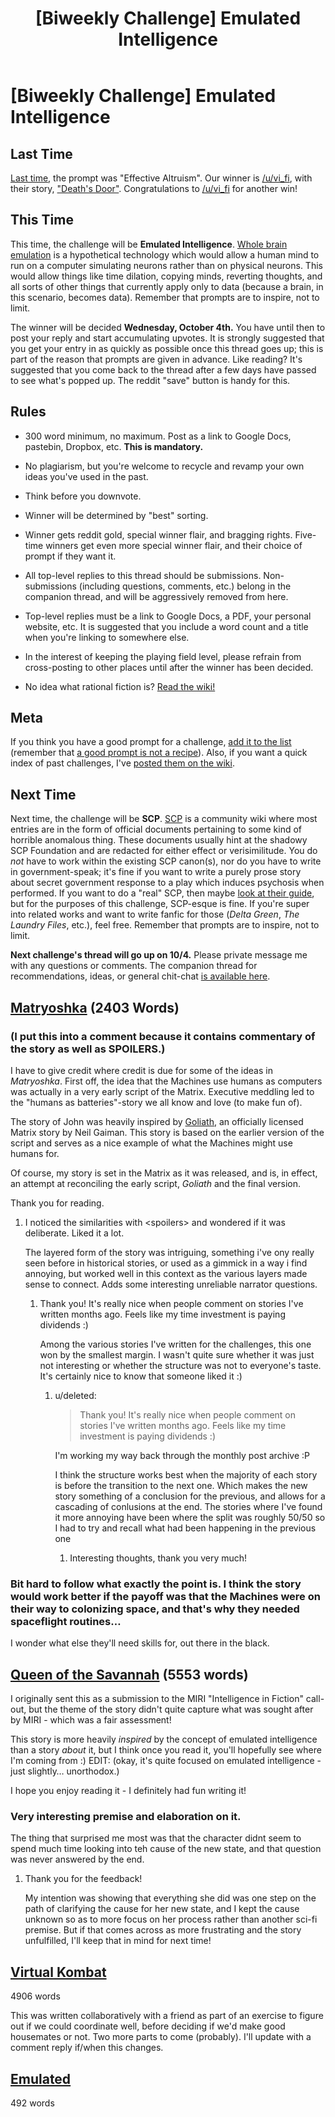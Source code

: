 #+TITLE: [Biweekly Challenge] Emulated Intelligence

* [Biweekly Challenge] Emulated Intelligence
:PROPERTIES:
:Author: alexanderwales
:Score: 21
:DateUnix: 1506012066.0
:DateShort: 2017-Sep-21
:END:
** Last Time
   :PROPERTIES:
   :CUSTOM_ID: last-time
   :END:
[[https://www.reddit.com/r/rational/comments/6xj599/biweekly_challenge_effective_altruism/][Last time]], the prompt was "Effective Altruism". Our winner is [[/u/vi_fi]], with their story, [[https://www.reddit.com/r/rational/comments/6xj599/biweekly_challenge_effective_altruism/dmhplhw/]["Death's Door"]]. Congratulations to [[/u/vi_fi]] for another win!

** This Time
   :PROPERTIES:
   :CUSTOM_ID: this-time
   :END:
This time, the challenge will be *Emulated Intelligence*. [[https://en.wikipedia.org/wiki/Mind_uploading][Whole brain emulation]] is a hypothetical technology which would allow a human mind to run on a computer simulating neurons rather than on physical neurons. This would allow things like time dilation, copying minds, reverting thoughts, and all sorts of other things that currently apply only to data (because a brain, in this scenario, becomes data). Remember that prompts are to inspire, not to limit.

The winner will be decided *Wednesday, October 4th.* You have until then to post your reply and start accumulating upvotes. It is strongly suggested that you get your entry in as quickly as possible once this thread goes up; this is part of the reason that prompts are given in advance. Like reading? It's suggested that you come back to the thread after a few days have passed to see what's popped up. The reddit "save" button is handy for this.

** Rules
   :PROPERTIES:
   :CUSTOM_ID: rules
   :END:

- 300 word minimum, no maximum. Post as a link to Google Docs, pastebin, Dropbox, etc. *This is mandatory.*

- No plagiarism, but you're welcome to recycle and revamp your own ideas you've used in the past.

- Think before you downvote.

- Winner will be determined by "best" sorting.

- Winner gets reddit gold, special winner flair, and bragging rights. Five-time winners get even more special winner flair, and their choice of prompt if they want it.

- All top-level replies to this thread should be submissions. Non-submissions (including questions, comments, etc.) belong in the companion thread, and will be aggressively removed from here.

- Top-level replies must be a link to Google Docs, a PDF, your personal website, etc. It is suggested that you include a word count and a title when you're linking to somewhere else.

- In the interest of keeping the playing field level, please refrain from cross-posting to other places until after the winner has been decided.

- No idea what rational fiction is? [[http://www.reddit.com/r/rational/wiki/index][Read the wiki!]]

** Meta
   :PROPERTIES:
   :CUSTOM_ID: meta
   :END:
If you think you have a good prompt for a challenge, [[https://docs.google.com/spreadsheets/d/1B6HaZc8FYkr6l6Q4cwBc9_-Yq1g0f_HmdHK5L1tbEbA/edit?usp=sharing][add it to the list]] (remember that [[http://www.reddit.com/r/WritingPrompts/wiki/prompts?src=RECIPE][a good prompt is not a recipe]]). Also, if you want a quick index of past challenges, I've [[https://www.reddit.com/r/rational/wiki/weeklychallenge][posted them on the wiki]].

** Next Time
   :PROPERTIES:
   :CUSTOM_ID: next-time
   :END:
Next time, the challenge will be *SCP*. [[http://www.scp-wiki.net/][SCP]] is a community wiki where most entries are in the form of official documents pertaining to some kind of horrible anomalous thing. These documents usually hint at the shadowy SCP Foundation and are redacted for either effect or verisimilitude. You do /not/ have to work within the existing SCP canon(s), nor do you have to write in government-speak; it's fine if you want to write a purely prose story about secret government response to a play which induces psychosis when performed. If you want to do a "real" SCP, then maybe [[http://www.scp-wiki.net/guide-hub][look at their guide]], but for the purposes of this challenge, SCP-esque is fine. If you're super into related works and want to write fanfic for those (/Delta Green/, /The Laundry Files/, etc.), feel free. Remember that prompts are to inspire, not to limit.

*Next challenge's thread will go up on 10/4.* Please private message me with any questions or comments. The companion thread for recommendations, ideas, or general chit-chat [[https://www.reddit.com/r/rational/comments/71kgso/challenge_companion_emulated_intelligence/][is available here]].


** [[https://www.dropbox.com/s/whzdgvaw7pnakft/Matryoshka%20%28Final%29.odt?dl=0][Matryoshka]] (2403 Words)
:PROPERTIES:
:Author: vi_fi
:Score: 9
:DateUnix: 1506013438.0
:DateShort: 2017-Sep-21
:END:

*** (I put this into a comment because it contains commentary of the story as well as *SPOILERS*.)

I have to give credit where credit is due for some of the ideas in /Matryoshka/. First off, the idea that the Machines use humans as computers was actually in a very early script of the Matrix. Executive meddling led to the "humans as batteries"-story we all know and love (to make fun of).

The story of John was heavily inspired by [[https://web.archive.org/web/20000304044736fw_/http://whatisthematrix.com:80/cmp/neil_g.html][Goliath]], an officially licensed Matrix story by Neil Gaiman. This story is based on the earlier version of the script and serves as a nice example of what the Machines might use humans for.

Of course, my story is set in the Matrix as it was released, and is, in effect, an attempt at reconciling the early script, /Goliath/ and the final version.

Thank you for reading.
:PROPERTIES:
:Author: vi_fi
:Score: 6
:DateUnix: 1506014025.0
:DateShort: 2017-Sep-21
:END:

**** I noticed the similarities with <spoilers> and wondered if it was deliberate. Liked it a lot.

The layered form of the story was intriguing, something i've ony really seen before in historical stories, or used as a gimmick in a way i find annoying, but worked well in this context as the various layers made sense to connect. Adds some interesting unreliable narrator questions.
:PROPERTIES:
:Score: 2
:DateUnix: 1511872206.0
:DateShort: 2017-Nov-28
:END:

***** Thank you! It's really nice when people comment on stories I've written months ago. Feels like my time investment is paying dividends :)

Among the various stories I've written for the challenges, this one won by the smallest margin. I wasn't quite sure whether it was just not interesting or whether the structure was not to everyone's taste. It's certainly nice to know that someone liked it :)
:PROPERTIES:
:Author: vi_fi
:Score: 1
:DateUnix: 1511877034.0
:DateShort: 2017-Nov-28
:END:

****** u/deleted:
#+begin_quote
  Thank you! It's really nice when people comment on stories I've written months ago. Feels like my time investment is paying dividends :)
#+end_quote

I'm working my way back through the monthly post archive :P

I think the structure works best when the majority of each story is before the transition to the next one. Which makes the new story something of a conclusion for the previous, and allows for a cascading of conlusions at the end. The stories where I've found it more annoying have been where the split was roughly 50/50 so I had to try and recall what had been happening in the previous one
:PROPERTIES:
:Score: 2
:DateUnix: 1511879588.0
:DateShort: 2017-Nov-28
:END:

******* Interesting thoughts, thank you very much!
:PROPERTIES:
:Author: vi_fi
:Score: 1
:DateUnix: 1511971505.0
:DateShort: 2017-Nov-29
:END:


*** Bit hard to follow what exactly the point is. I think the story would work better if the payoff was that the Machines were on their way to colonizing space, and that's why they needed spaceflight routines...

I wonder what else they'll need skills for, out there in the black.
:PROPERTIES:
:Author: FeepingCreature
:Score: 3
:DateUnix: 1506017893.0
:DateShort: 2017-Sep-21
:END:


** [[https://docs.google.com/document/d/1i-kKR3YxQZkf9bnHC5Cpd_e7zXsSBeOE-Tqum44Ajss/edit?usp=sharing][Queen of the Savannah]] (5553 words)

I originally sent this as a submission to the MIRI "Intelligence in Fiction" call-out, but the theme of the story didn't quite capture what was sought after by MIRI - which was a fair assessment!

This story is more heavily /inspired/ by the concept of emulated intelligence than a story /about/ it, but I think once you read it, you'll hopefully see where I'm coming from :) EDIT: (okay, it's quite focused on emulated intelligence - just slightly... unorthodox.)

I hope you enjoy reading it - I definitely had fun writing it!
:PROPERTIES:
:Author: Athator
:Score: 7
:DateUnix: 1506094879.0
:DateShort: 2017-Sep-22
:END:

*** Very interesting premise and elaboration on it.

The thing that surprised me most was that the character didnt seem to spend much time looking into teh cause of the new state, and that question was never answered by the end.
:PROPERTIES:
:Score: 2
:DateUnix: 1511873926.0
:DateShort: 2017-Nov-28
:END:

**** Thank you for the feedback!

My intention was showing that everything she did was one step on the path of clarifying the cause for her new state, and I kept the cause unknown so as to more focus on her process rather than another sci-fi premise. But if that comes across as more frustrating and the story unfulfilled, I'll keep that in mind for next time!
:PROPERTIES:
:Author: Athator
:Score: 1
:DateUnix: 1511940644.0
:DateShort: 2017-Nov-29
:END:


** [[https://goo.gl/26B8vL][Virtual Kombat]]

4906 words

This was written collaboratively with a friend as part of an exercise to figure out if we could coordinate well, before deciding if we'd make good housemates or not. Two more parts to come (probably). I'll update with a comment reply if/when this changes.
:PROPERTIES:
:Author: -Vecht-
:Score: 5
:DateUnix: 1506312502.0
:DateShort: 2017-Sep-25
:END:


** [[https://docs.google.com/document/d/12D_Q_qWqKHFUiqvI37JmKHqBDv9Vd5c8B0G7oo82XjA/edit?usp=sharing][Emulated]]

492 words
:PROPERTIES:
:Author: kingofthenerdz3
:Score: 5
:DateUnix: 1506216471.0
:DateShort: 2017-Sep-24
:END:
